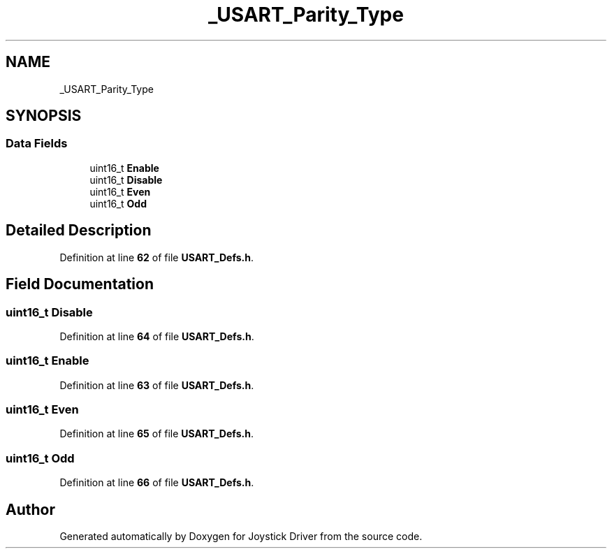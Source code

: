 .TH "_USART_Parity_Type" 3 "Version JSTDRVF4" "Joystick Driver" \" -*- nroff -*-
.ad l
.nh
.SH NAME
_USART_Parity_Type
.SH SYNOPSIS
.br
.PP
.SS "Data Fields"

.in +1c
.ti -1c
.RI "uint16_t \fBEnable\fP"
.br
.ti -1c
.RI "uint16_t \fBDisable\fP"
.br
.ti -1c
.RI "uint16_t \fBEven\fP"
.br
.ti -1c
.RI "uint16_t \fBOdd\fP"
.br
.in -1c
.SH "Detailed Description"
.PP 
Definition at line \fB62\fP of file \fBUSART_Defs\&.h\fP\&.
.SH "Field Documentation"
.PP 
.SS "uint16_t Disable"

.PP
Definition at line \fB64\fP of file \fBUSART_Defs\&.h\fP\&.
.SS "uint16_t Enable"

.PP
Definition at line \fB63\fP of file \fBUSART_Defs\&.h\fP\&.
.SS "uint16_t Even"

.PP
Definition at line \fB65\fP of file \fBUSART_Defs\&.h\fP\&.
.SS "uint16_t Odd"

.PP
Definition at line \fB66\fP of file \fBUSART_Defs\&.h\fP\&.

.SH "Author"
.PP 
Generated automatically by Doxygen for Joystick Driver from the source code\&.
